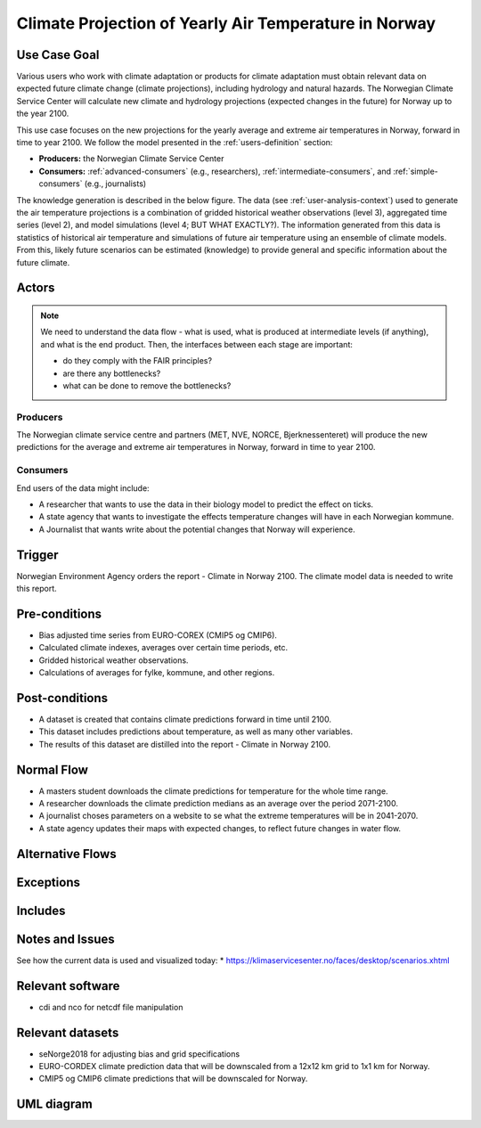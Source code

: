 Climate Projection of Yearly Air Temperature in Norway
======================================================

Use Case Goal
-------------

.. Required

   Brief description of the reason for and outcome of this Use Case, or a high-level description of
   the sequence of actions and the outcome of executing the Use Case.

Various users who work with climate adaptation or products for climate adaptation must obtain relevant data on expected future climate change (climate projections), including hydrology and natural hazards. The Norwegian Climate Service Center will calculate new climate and hydrology projections (expected changes in the future) for Norway up to the year 2100.

This use case focuses on the new projections for the yearly average and extreme air temperatures in Norway, forward in time to year 2100. We follow the model presented in the :ref:`users-definition` section:

* **Producers:** the Norwegian Climate Service Center

* **Consumers:** :ref:`advanced-consumers` (e.g., researchers), :ref:`intermediate-consumers`, and :ref:`simple-consumers`  (e.g., journalists)

The knowledge generation is described in the below figure. The data (see :ref:`user-analysis-context`) used to generate the air temperature projections is a combination of gridded historical weather observations (level 3), aggregated time series (level 2), and model simulations (level 4; BUT WHAT EXACTLY?). The information generated from this data is statistics of historical air temperature and simulations of future air temperature using an ensemble of climate models. From this, likely future scenarios can be estimated (knowledge) to provide general and specific information about the future climate. 

.. uml:: information_to_knowledge_klima_leveranse.puml

Actors
------

.. Required

   An actor is a person or other entity, external to the system being specified, who interacts with
   the system (includes the actor that will be initiating this Use Case and any other actors who
   will participate in completing the Use Case). Different actors often correspond to different user
   classes, or roles, identified from the customer community that will use the product.

.. note::

  We need to understand the data flow - what is used, what is produced at intermediate levels (if anything), and what is the end product. Then, the interfaces between each stage are important:

  * do they comply with the FAIR principles?
  * are there any bottlenecks?
  * what can be done to remove the bottlenecks?

Producers
"""""""""

The Norwegian climate service centre and partners (MET, NVE, NORCE, Bjerknessenteret) will produce the new predictions for the average and extreme air temperatures in Norway, forward in time to year 2100.

.. uml:: air_temperature_projection_producer.puml

Consumers
"""""""""

End users of the data might include: 

* A researcher that wants to use the data in their biology model to predict the effect on ticks. 
* A state agency that wants to investigate the effects temperature changes will have in each Norwegian kommune.
* A Journalist that wants write about the potential changes that Norway will experience. 

.. uml:: users_klima_leveranse_og_bruker.puml

Trigger
-------

.. Event that initiates the Use Case (an external business event, a system event, or the first step
   in the normal flow.

Norwegian Environment Agency orders the report - Climate in Norway 2100. 
The climate model data is needed to write this report. 


Pre-conditions
--------------

.. Activities that must take place, or any conditions that must be true, before the Use Case can be
   started.

* Bias adjusted time series from EURO-COREX (CMIP5 og CMIP6).
* Calculated climate indexes, averages over certain time periods, etc.
* Gridded historical weather observations.
* Calculations of averages for fylke, kommune, and other regions.


Post-conditions
---------------

.. The state of the system at the conclusion of the Use Case execution.

* A dataset is created that contains climate predictions forward in time until 2100.
* This dataset includes predictions about temperature, as well as many other variables.
* The results of this dataset are distilled into the report - Climate in Norway 2100.

Normal Flow
-----------

.. Detailed description of the user actions and system responses that will take place during
   execution of the Use Case under normal, expected conditions. This dialog sequence will ultimately
   lead to accomplishing the goal stated in the Use Case name and description.

* A masters student downloads the climate predictions for temperature for the whole time range.
* A researcher downloads the climate prediction medians as an average over the period 2071-2100.
* A journalist choses parameters on a website to se what the extreme temperatures will be in 2041-2070.
* A state agency updates their maps with expected changes, to reflect future changes in water flow.

.. uml:: information_to_knowledge_klima_bruker.puml

Alternative Flows
-----------------

.. Other, legitimate usage scenarios that can take place within this Use Case.

Exceptions
----------

.. Anticipated error conditions that could occur during execution of the Use Case, and how the
   system is to respond to those conditions, or the Use Case execution fails for some reason.

Includes
--------

.. Other Use Cases that are included (“called”) by this Use Case (common functionality appearing in
   multiple Use Cases can be described in a separate Use Case included by the ones that need that
   common functionality).

Notes and Issues
----------------

.. Additional comments about this Use Case and any remaining open issues that must be resolved. (It
   is useful to Identify who will resolve each such issue and by what date.)

See how the current data is used and visualized today:
* https://klimaservicesenter.no/faces/desktop/scenarios.xhtml

Relevant software
-----------------

* cdi and nco for netcdf file manipulation

Relevant datasets
-----------------

* seNorge2018 for adjusting bias and grid specifications
* EURO-CORDEX climate prediction data that will be downscaled from a 12x12 km grid to 1x1 km for Norway.
* CMIP5 og CMIP6 climate predictions that will be downscaled for Norway.

UML diagram
-----------

.. uml::

   @startuml Use case #38
   !includeurl https://raw.githubusercontent.com/RicardoNiepel/C4-PlantUML/release/1-0/C4_Container.puml

   LAYOUT_LEFT_RIGHT

   Person(researcher, "Researcher producing climate predictions")
   System(senda_search_interface, "S-ENDA Metadata Service/Central")
   System(senda_provider_interface, "S-ENDA Provider UI")

   Rel(researcher, senda_search_interface, "Searches relevant data for the climate models.", "Web UI")
   Rel(senda_search_interface, researcher, "Returns links to relevant data.", "Web UI")
   Rel(researcher, senda_provider_interface, "Registers their new dataset and metadata.", "Web UI")
   Rel(senda_provider_interface, researcher, "Confirms registration.", "Web UI")
   @enduml

